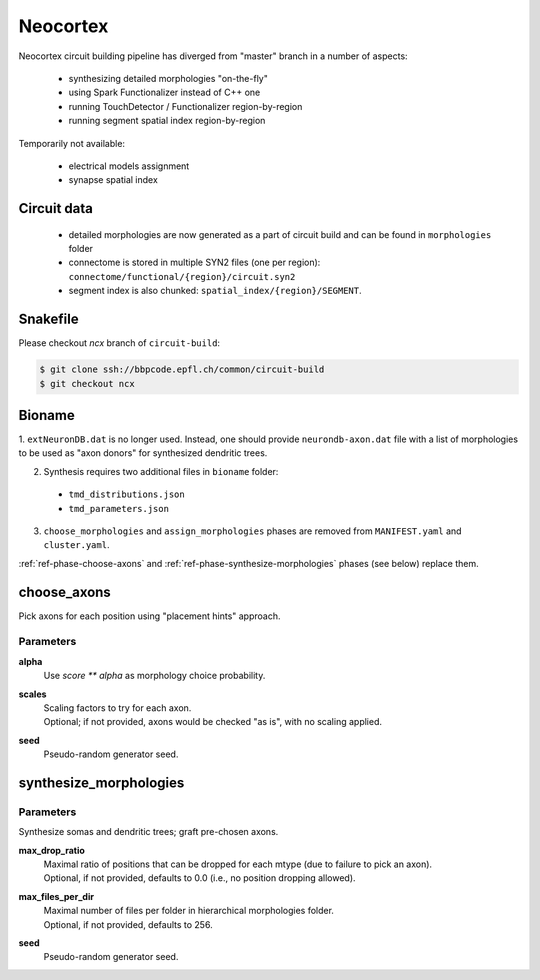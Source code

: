 .. _ref-neocortex:

Neocortex
=========

Neocortex circuit building pipeline has diverged from "master" branch in a number of aspects:

 - synthesizing detailed morphologies "on-the-fly"
 - using Spark Functionalizer instead of C++ one
 - running TouchDetector / Functionalizer region-by-region
 - running segment spatial index region-by-region

Temporarily not available:

 - electrical models assignment
 - synapse spatial index

Circuit data
------------

 * detailed morphologies are now generated as a part of circuit build and can be found in ``morphologies`` folder
 * connectome is stored in multiple SYN2 files (one per region): ``connectome/functional/{region}/circuit.syn2``
 * segment index is also chunked: ``spatial_index/{region}/SEGMENT``.

Snakefile
---------

Please checkout *ncx* branch of ``circuit-build``:

.. code-block:: bash

    $ git clone ssh://bbpcode.epfl.ch/common/circuit-build
    $ git checkout ncx

Bioname
-------

1. ``extNeuronDB.dat`` is no longer used.
Instead, one should provide ``neurondb-axon.dat`` file with a list of morphologies to be used as "axon donors" for synthesized dendritic trees.

2. Synthesis requires two additional files in ``bioname`` folder:

  * ``tmd_distributions.json``
  * ``tmd_parameters.json``

3. ``choose_morphologies`` and ``assign_morphologies`` phases are removed from ``MANIFEST.yaml`` and ``cluster.yaml``.

:ref:`ref-phase-choose-axons` and :ref:`ref-phase-synthesize-morphologies` phases (see below) replace them.


.. _ref-phase-choose-axons:

choose_axons
------------

Pick axons for each position using "placement hints" approach.

Parameters
~~~~~~~~~~

**alpha**
    Use `score ** alpha` as morphology choice probability.

**scales**
    | Scaling factors to try for each axon.
    | Optional; if not provided, axons would be checked "as is", with no scaling applied.

**seed**
    Pseudo-random generator seed.


.. _ref-phase-synthesize-morphologies:

synthesize_morphologies
-----------------------

Parameters
~~~~~~~~~~

Synthesize somas and dendritic trees; graft pre-chosen axons.

**max_drop_ratio**
    | Maximal ratio of positions that can be dropped for each mtype (due to failure to pick an axon).
    | Optional, if not provided, defaults to 0.0 (i.e., no position dropping allowed).

**max_files_per_dir**
    | Maximal number of files per folder in hierarchical morphologies folder.
    | Optional, if not provided, defaults to 256.

**seed**
    Pseudo-random generator seed.
